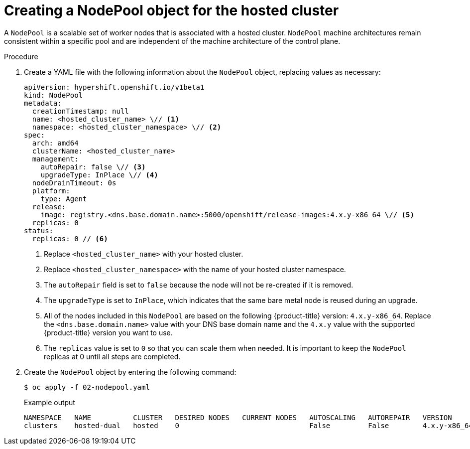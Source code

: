 // Module included in the following assemblies:
//
// * hosted_control_planes/hcp-disconnected/hcp-deploy-dc-bm.adoc

:_mod-docs-content-type: PROCEDURE
[id="hcp-nodepool-hc_{context}"]
= Creating a NodePool object for the hosted cluster

A `NodePool` is a scalable set of worker nodes that is associated with a hosted cluster. `NodePool` machine architectures remain consistent within a specific pool and are independent of the machine architecture of the control plane.

.Procedure

. Create a YAML file with the following information about the `NodePool` object, replacing values as necessary:
+
[source,yaml]
----
apiVersion: hypershift.openshift.io/v1beta1
kind: NodePool
metadata:
  creationTimestamp: null
  name: <hosted_cluster_name> \// <1>
  namespace: <hosted_cluster_namespace> \// <2>
spec:
  arch: amd64
  clusterName: <hosted_cluster_name>
  management:
    autoRepair: false \// <3>
    upgradeType: InPlace \// <4>
  nodeDrainTimeout: 0s
  platform:
    type: Agent
  release:
    image: registry.<dns.base.domain.name>:5000/openshift/release-images:4.x.y-x86_64 \// <5>
  replicas: 0
status:
  replicas: 0 // <6>
----
+
<1> Replace `<hosted_cluster_name>` with your hosted cluster.
<2> Replace `<hosted_cluster_namespace>` with the name of your hosted cluster namespace.
<3> The `autoRepair` field is set to `false` because the node will not be re-created if it is removed.
<4> The `upgradeType` is set to `InPlace`, which indicates that the same bare metal node is reused during an upgrade.
<5> All of the nodes included in this `NodePool` are based on the following {product-title} version: `4.x.y-x86_64`. Replace the `<dns.base.domain.name>` value with your DNS base domain name and the `4.x.y` value with the supported {product-title} version you want to use.
<6> The `replicas` value is set to `0` so that you can scale them when needed. It is important to keep the `NodePool` replicas at 0 until all steps are completed.

. Create the `NodePool` object by entering the following command:
+
[source,terminal]
----
$ oc apply -f 02-nodepool.yaml
----
+
.Example output
[source,terminal]
----
NAMESPACE   NAME          CLUSTER   DESIRED NODES   CURRENT NODES   AUTOSCALING   AUTOREPAIR   VERSION                              UPDATINGVERSION   UPDATINGCONFIG   MESSAGE
clusters    hosted-dual   hosted    0                               False         False        4.x.y-x86_64
----
